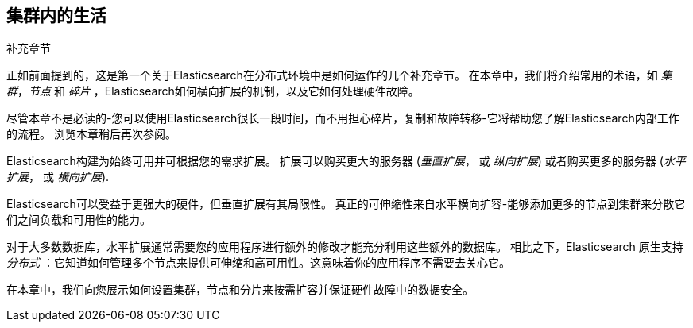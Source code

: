 [[distributed-cluster]]
== 集群内的生活

.补充章节
****

正如前面提到的，这是第一个关于Elasticsearch在分布式((("集群")))环境中是如何运作的几个补充章节。
在本章中，我们将介绍常用的术语，如 _集群_，_节点_ 和 _碎片_ ，Elasticsearch如何横向扩展的机制，以及它如何处理硬件故障。

尽管本章不是必读的-您可以使用Elasticsearch很长一段时间，而不用担心碎片，复制和故障转移-它将帮助您了解Elasticsearch内部工作的流程。
浏览本章稍后再次参阅。

****

Elasticsearch构建为((("scalability, Elasticsearch and")))始终可用并可根据您的需求扩展。
扩展可以购买更大的((("vertical scaling, Elasticsearch and")))服务器 (_垂直扩展_， 或 _纵向扩展_)
或者购买更多的((("horizontal scaling, Elasticsearch and")))服务器 (_水平扩展_， 或 _横向扩展_).

Elasticsearch可以受益于更强大的硬件，但垂直扩展有其局限性。
真正的可伸缩性来自水平横向扩容-能够添加更多的节点到集群来分散它们之间负载和可用性的能力。

对于大多数数据库，水平扩展通常需要您的应用程序进行额外的修改才能充分利用这些额外的数据库。
相比之下，Elasticsearch 原生支持 _分布式_ ：它知道如何管理多个节点来提供可伸缩和高可用性。这意味着你的应用程序不需要去关心它。

在本章中，我们向您展示如何设置集群，节点和分片来按需扩容并保证硬件故障中的数据安全。
